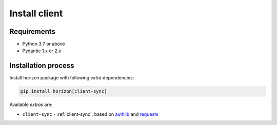 .. _client-install:

Install client
==============

Requirements
~~~~~~~~~~~~

* Python 3.7 or above
* Pydantic 1.x or 2.x

Installation process
~~~~~~~~~~~~~~~~~~~~

Install horizon package with following *extra* dependencies:

.. code-block:: bash

    pip install horizon[client-sync]

Available *extras* are:

* ``client-sync`` - :ref:`client-sync`, based on `authlib <https://docs.authlib.org>`_ and `requests <https://requests.readthedocs.io>`_
